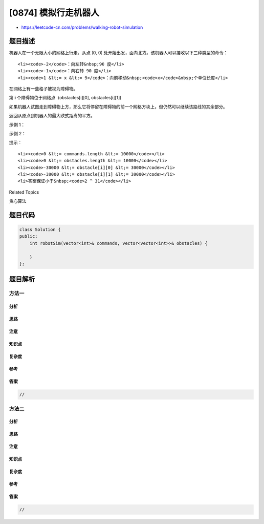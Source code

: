 [0874] 模拟行走机器人
=====================

-  https://leetcode-cn.com/problems/walking-robot-simulation

题目描述
--------

.. raw:: html

   <p>

机器人在一个无限大小的网格上行走，从点 (0, 0)
处开始出发，面向北方。该机器人可以接收以下三种类型的命令：

.. raw:: html

   </p>

.. raw:: html

   <ul>

::

    <li><code>-2</code>：向左转&nbsp;90 度</li>
    <li><code>-1</code>：向右转 90 度</li>
    <li><code>1 &lt;= x &lt;= 9</code>：向前移动&nbsp;<code>x</code>&nbsp;个单位长度</li>

.. raw:: html

   </ul>

.. raw:: html

   <p>

在网格上有一些格子被视为障碍物。

.. raw:: html

   </p>

.. raw:: html

   <p>

第 i 个障碍物位于网格点  (obstacles[i][0], obstacles[i][1])

.. raw:: html

   </p>

.. raw:: html

   <p>

如果机器人试图走到障碍物上方，那么它将停留在障碍物的前一个网格方块上，但仍然可以继续该路线的其余部分。

.. raw:: html

   </p>

.. raw:: html

   <p>

返回从原点到机器人的最大欧式距离的平方。

.. raw:: html

   </p>

.. raw:: html

   <p>

 

.. raw:: html

   </p>

.. raw:: html

   <p>

示例 1：

.. raw:: html

   </p>

.. raw:: html

   <pre><strong>输入: </strong>commands = [4,-1,3], obstacles = []
   <strong>输出: </strong>25
   <strong>解释:</strong> 机器人将会到达 (3, 4)
   </pre>

.. raw:: html

   <p>

示例 2：

.. raw:: html

   </p>

.. raw:: html

   <pre><strong>输入: </strong>commands = [4,-1,4,-2,4], obstacles = [[2,4]]
   <strong>输出: </strong>65
   <strong>解释</strong>: 机器人在左转走到 (1, 8) 之前将被困在 (1, 4) 处
   </pre>

.. raw:: html

   <p>

 

.. raw:: html

   </p>

.. raw:: html

   <p>

提示：

.. raw:: html

   </p>

.. raw:: html

   <ol>

::

    <li><code>0 &lt;= commands.length &lt;= 10000</code></li>
    <li><code>0 &lt;= obstacles.length &lt;= 10000</code></li>
    <li><code>-30000 &lt;= obstacle[i][0] &lt;= 30000</code></li>
    <li><code>-30000 &lt;= obstacle[i][1] &lt;= 30000</code></li>
    <li>答案保证小于&nbsp;<code>2 ^ 31</code></li>

.. raw:: html

   </ol>

.. raw:: html

   <div>

.. raw:: html

   <div>

Related Topics

.. raw:: html

   </div>

.. raw:: html

   <div>

.. raw:: html

   <li>

贪心算法

.. raw:: html

   </li>

.. raw:: html

   </div>

.. raw:: html

   </div>

题目代码
--------

.. code:: cpp

    class Solution {
    public:
        int robotSim(vector<int>& commands, vector<vector<int>>& obstacles) {

        }
    };

题目解析
--------

方法一
~~~~~~

分析
^^^^

思路
^^^^

注意
^^^^

知识点
^^^^^^

复杂度
^^^^^^

参考
^^^^

答案
^^^^

.. code:: cpp

    //

方法二
~~~~~~

分析
^^^^

思路
^^^^

注意
^^^^

知识点
^^^^^^

复杂度
^^^^^^

参考
^^^^

答案
^^^^

.. code:: cpp

    //
